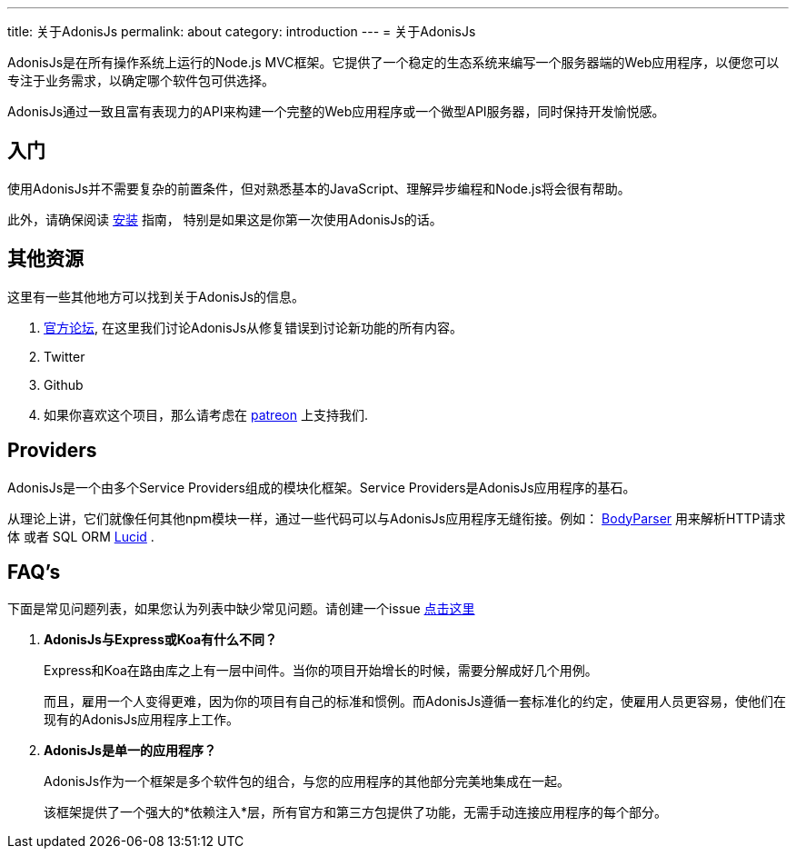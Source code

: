 ---
title: 关于AdonisJs
permalink: about
category: introduction
---
= 关于AdonisJs

toc::[]

AdonisJs是在所有操作系统上运行的Node.js MVC框架。它提供了一个稳定的生态系统来编写一个服务器端的Web应用程序，以便您可以专注于业务需求，以确定哪个软件包可供选择。

AdonisJs通过一致且富有表现力的API来构建一个完整的Web应用程序或一个微型API服务器，同时保持开发愉悦感。

== 入门
使用AdonisJs并不需要复杂的前置条件，但对熟悉基本的JavaScript、理解异步编程和Node.js将会很有帮助。

此外，请确保阅读 link:installation[安装] 指南， 特别是如果这是你第一次使用AdonisJs的话。

== 其他资源
这里有一些其他地方可以找到关于AdonisJs的信息。

1. link:https://forum.adonisjs.com[官方论坛, window="_blank"], 在这里我们讨论AdonisJs从修复错误到讨论新功能的所有内容。
2. Twitter
3. Github
4. 如果你喜欢这个项目，那么请考虑在 link:https://www.patreon.com/adonisframework[patreon, window="_blank"] 上支持我们.

== Providers
AdonisJs是一个由多个Service Providers组成的模块化框架。Service Providers是AdonisJs应用程序的基石。

从理论上讲，它们就像任何其他npm模块一样，通过一些代码可以与AdonisJs应用程序无缝衔接。例如： link:https://github.com/adonisjs/adonis-bodyparser[BodyParser] 用来解析HTTP请求体 或者 SQL ORM link:https://github.com/adonisjs/adonis-lucid[Lucid] .

== FAQ's
下面是常见问题列表，如果您认为列表中缺少常见问题。请创建一个issue link:https://github.com/adonisjs/docs[点击这里]

[ol-spaced]
1. *AdonisJs与Express或Koa有什么不同？*
+
Express和Koa在路由库之上有一层中间件。当你的项目开始增长的时候，需要分解成好几个用例。
+
而且，雇用一个人变得更难，因为你的项目有自己的标准和惯例。而AdonisJs遵循一套标准化的约定，使雇用人员更容易，使他们在现有的AdonisJs应用程序上工作。

2. *AdonisJs是单一的应用程序？*
+
AdonisJs作为一个框架是多个软件包的组合，与您的应用程序的其他部分完美地集成在一起。
+
该框架提供了一个强大的*依赖注入*层，所有官方和第三方包提供了功能，无需手动连接应用程序的每个部分。
